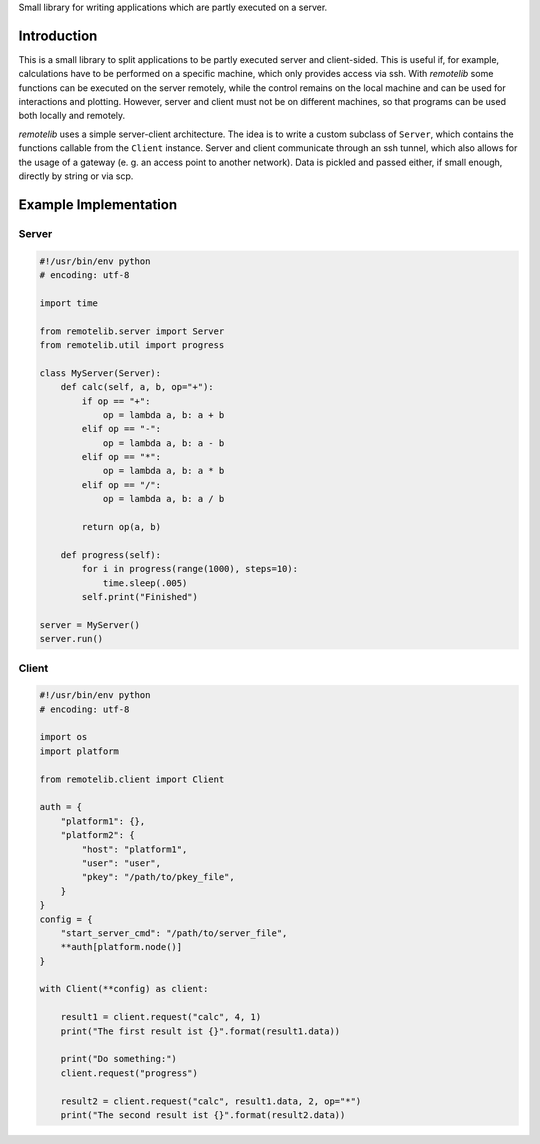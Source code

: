 Small library for writing applications which are partly executed on a server.

Introduction
============

This is a small library to split applications to be partly executed server and client-sided. This is useful if, for example, calculations have to be performed on a specific machine, which only provides access via ssh. With *remotelib* some functions can be executed on the server remotely, while the control remains on the local machine and can be used for interactions and plotting. However, server and client must not be on different machines, so that programs can be used both locally and remotely.

*remotelib* uses a simple server-client architecture. The idea is to write a custom subclass of ``Server``, which contains the functions callable from the ``Client`` instance. Server and client communicate through an ssh tunnel, which also allows for the usage of a gateway (e. g. an access point to another network). Data is pickled and passed either, if small enough, directly by string or via scp.

Example Implementation
======================

Server
------

.. code-block:: python

    #!/usr/bin/env python
    # encoding: utf-8

    import time

    from remotelib.server import Server
    from remotelib.util import progress

    class MyServer(Server):
        def calc(self, a, b, op="+"):
            if op == "+":
                op = lambda a, b: a + b
            elif op == "-":
                op = lambda a, b: a - b
            elif op == "*":
                op = lambda a, b: a * b
            elif op == "/":
                op = lambda a, b: a / b

            return op(a, b)

        def progress(self):
            for i in progress(range(1000), steps=10):
                time.sleep(.005)
            self.print("Finished")

    server = MyServer()
    server.run()

Client
------

.. code-block:: python

    #!/usr/bin/env python
    # encoding: utf-8

    import os
    import platform

    from remotelib.client import Client

    auth = {
        "platform1": {},
        "platform2": {
            "host": "platform1",
            "user": "user",
            "pkey": "/path/to/pkey_file",
        }
    }
    config = {
        "start_server_cmd": "/path/to/server_file",
        **auth[platform.node()]
    }

    with Client(**config) as client:

        result1 = client.request("calc", 4, 1)
        print("The first result ist {}".format(result1.data))

        print("Do something:")
        client.request("progress")

        result2 = client.request("calc", result1.data, 2, op="*")
        print("The second result ist {}".format(result2.data))

